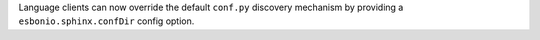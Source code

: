 Language clients can now override the default ``conf.py`` discovery mechanism
by providing a ``esbonio.sphinx.confDir`` config option.
